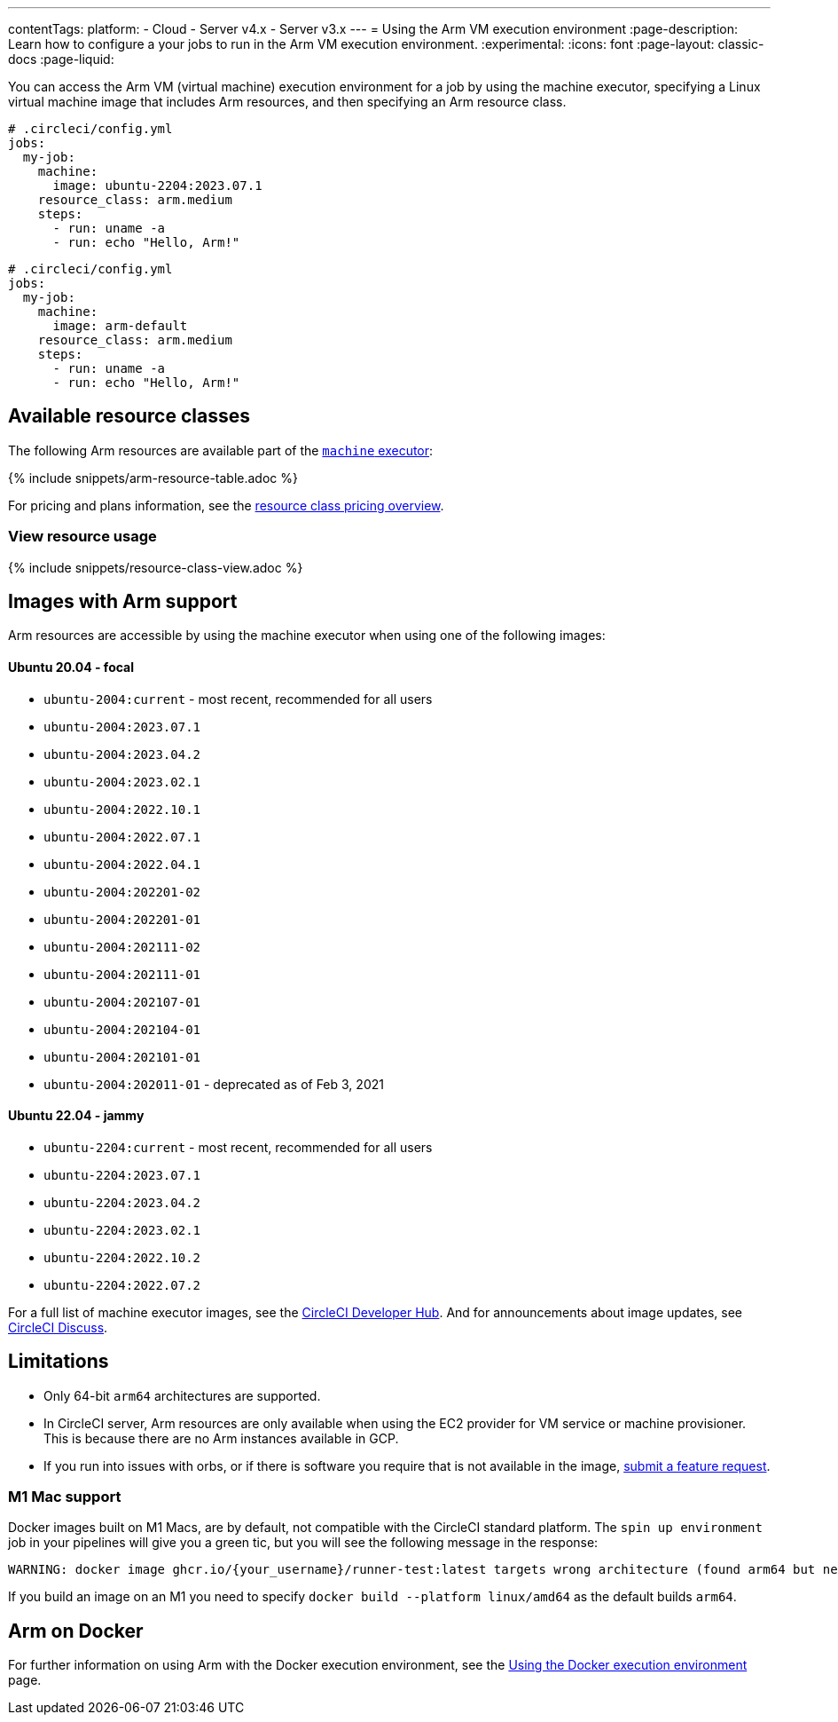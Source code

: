 ---
contentTags:
  platform:
  - Cloud
  - Server v4.x
  - Server v3.x
---
= Using the Arm VM execution environment
:page-description: Learn how to configure a your jobs to run in the Arm VM execution environment.
:experimental:
:icons: font
:page-layout: classic-docs
:page-liquid:

You can access the Arm VM (virtual machine) execution environment for a job by using the machine executor, specifying a Linux virtual machine image that includes Arm resources, and then specifying an Arm resource class.

[.tab.armblock.Cloud]
--
[,yaml]
----
# .circleci/config.yml
jobs:
  my-job:
    machine:
      image: ubuntu-2204:2023.07.1
    resource_class: arm.medium
    steps:
      - run: uname -a
      - run: echo "Hello, Arm!"
----
--

[.tab.armblock.Server]
--
[,yaml]
----
# .circleci/config.yml
jobs:
  my-job:
    machine:
      image: arm-default
    resource_class: arm.medium
    steps:
      - run: uname -a
      - run: echo "Hello, Arm!"
----
--

[#available-resource-classes]
== Available resource classes

The following Arm resources are available part of the xref:configuration-reference#available-linux-machine-images-cloud[`machine` executor]:

{% include snippets/arm-resource-table.adoc %}

For pricing and plans information, see the link:https://circleci.com/product/features/resource-classes/[resource class pricing overview].

[#view-resource-usage]
=== View resource usage

{% include snippets/resource-class-view.adoc %}

== Images with Arm support

Arm resources are accessible by using the machine executor when using one of the following images:

[discrete]
==== Ubuntu 20.04 - focal

* `ubuntu-2004:current` - most recent, recommended for all users
* `ubuntu-2004:2023.07.1`
* `ubuntu-2004:2023.04.2`
* `ubuntu-2004:2023.02.1`
* `ubuntu-2004:2022.10.1`
* `ubuntu-2004:2022.07.1`
* `ubuntu-2004:2022.04.1`
* `ubuntu-2004:202201-02`
* `ubuntu-2004:202201-01`
* `ubuntu-2004:202111-02`
* `ubuntu-2004:202111-01`
* `ubuntu-2004:202107-01`
* `ubuntu-2004:202104-01`
* `ubuntu-2004:202101-01`
* `ubuntu-2004:202011-01` - deprecated as of Feb 3, 2021

[discrete]
==== Ubuntu 22.04 - jammy

* `ubuntu-2204:current` - most recent, recommended for all users
* `ubuntu-2204:2023.07.1`
* `ubuntu-2204:2023.04.2`
* `ubuntu-2204:2023.02.1`
* `ubuntu-2204:2022.10.2`
* `ubuntu-2204:2022.07.2`

For a full list of machine executor images, see the link:https://circleci.com/developer/images?imageType=machine[CircleCI Developer Hub]. And for announcements about image updates, see link:https://discuss.circleci.com/c/ecosystem/circleci-images/64[CircleCI Discuss].

[#limitations]
== Limitations

* Only 64-bit `arm64` architectures are supported.
* In CircleCI server, Arm resources are only available when using the EC2 provider for VM service or machine provisioner. This is because there are no Arm instances available in GCP.
* If you run into issues with orbs, or if there is software you require that is not available in the image, link:https://circleci.canny.io/cloud-feature-requests[submit a feature request].

[#m1-mac-support]
=== M1 Mac support

Docker images built on M1 Macs, are by default, not compatible with the CircleCI standard platform. The `spin up environment` job in your pipelines will give you a green tic, but you will see the following message in the response:

[,shell]
----
WARNING: docker image ghcr.io/{your_username}/runner-test:latest targets wrong architecture (found arm64 but need [amd64 i386 386])
----

If you build an image on an M1 you need to specify `docker build --platform linux/amd64` as the default builds `arm64`.

[#arm-on-docker]
== Arm on Docker

For further information on using Arm with the Docker execution environment, see the xref:using-docker#arm[Using the Docker execution environment] page.
